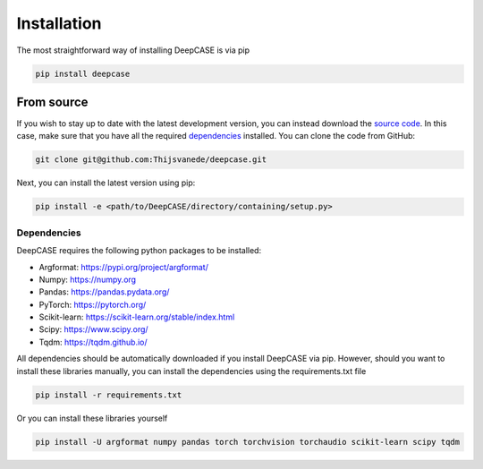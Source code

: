 Installation
============
The most straightforward way of installing DeepCASE is via pip

.. code::

  pip install deepcase

From source
^^^^^^^^^^^
If you wish to stay up to date with the latest development version, you can instead download the `source code`_.
In this case, make sure that you have all the required `dependencies`_ installed.
You can clone the code from GitHub:

.. code::

   git clone git@github.com:Thijsvanede/deepcase.git

Next, you can install the latest version using pip:

.. code::

  pip install -e <path/to/DeepCASE/directory/containing/setup.py>

.. _source code: https://github.com/Thijsvanede/DeepCASE

Dependencies
------------
DeepCASE requires the following python packages to be installed:

- Argformat: https://pypi.org/project/argformat/
- Numpy: https://numpy.org
- Pandas: https://pandas.pydata.org/
- PyTorch: https://pytorch.org/
- Scikit-learn: https://scikit-learn.org/stable/index.html
- Scipy: https://www.scipy.org/
- Tqdm: https://tqdm.github.io/

All dependencies should be automatically downloaded if you install DeepCASE via pip. However, should you want to install these libraries manually, you can install the dependencies using the requirements.txt file

.. code::

  pip install -r requirements.txt

Or you can install these libraries yourself

.. code::

  pip install -U argformat numpy pandas torch torchvision torchaudio scikit-learn scipy tqdm

